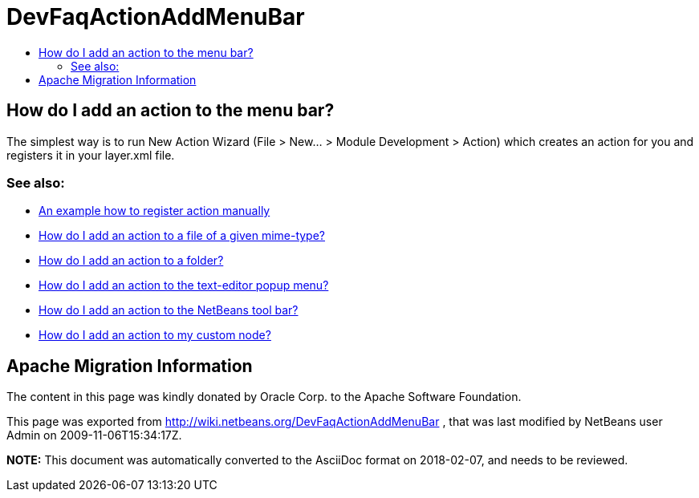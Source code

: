 // 
//     Licensed to the Apache Software Foundation (ASF) under one
//     or more contributor license agreements.  See the NOTICE file
//     distributed with this work for additional information
//     regarding copyright ownership.  The ASF licenses this file
//     to you under the Apache License, Version 2.0 (the
//     "License"); you may not use this file except in compliance
//     with the License.  You may obtain a copy of the License at
// 
//       http://www.apache.org/licenses/LICENSE-2.0
// 
//     Unless required by applicable law or agreed to in writing,
//     software distributed under the License is distributed on an
//     "AS IS" BASIS, WITHOUT WARRANTIES OR CONDITIONS OF ANY
//     KIND, either express or implied.  See the License for the
//     specific language governing permissions and limitations
//     under the License.
//

= DevFaqActionAddMenuBar
:jbake-type: wiki
:jbake-tags: wiki, devfaq, needsreview
:markup-in-source: verbatim,quotes,macros
:jbake-status: published
:keywords: Apache NetBeans wiki DevFaqActionAddMenuBar
:description: Apache NetBeans wiki DevFaqActionAddMenuBar
:toc: left
:toc-title:
:syntax: true

== How do I add an action to the menu bar?

The simplest way is to run New Action Wizard (File > New... > Module Development > Action) which creates an action for you and registers it in your layer.xml file.

=== See also:

* link:DevFaqActionsFolder.asciidoc[An example how to register action manually ]
* link:DevFaqActionAddFileMime.asciidoc[How do I add an action to a file of a given mime-type? ]
* link:DevFaqActionAddFolder.asciidoc[How do I add an action to a folder? ]
* link:DevFaqActionAddEditorPopup.asciidoc[How do I add an action to the text-editor popup menu? ]
* link:DevFaqActionAddToolBar.asciidoc[How do I add an action to the NetBeans tool bar? ]
* link:DevFaqActionAddDataObject.asciidoc[How do I add an action to my custom node? ]

== Apache Migration Information

The content in this page was kindly donated by Oracle Corp. to the
Apache Software Foundation.

This page was exported from link:http://wiki.netbeans.org/DevFaqActionAddMenuBar[http://wiki.netbeans.org/DevFaqActionAddMenuBar] , 
that was last modified by NetBeans user Admin 
on 2009-11-06T15:34:17Z.


*NOTE:* This document was automatically converted to the AsciiDoc format on 2018-02-07, and needs to be reviewed.
